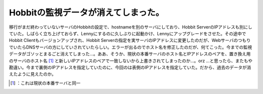 ﻿Hobbitの監視データが消えてしまった。
##########################################


移行がまだ終わっていないサーバのHobbitの設定で、hostnameを別のサーバにしており、Hobbit ServerのIPアドレスも別にしていた。しばらく立ち上げておらず、Lennyにするのに久しぶりに起動かけ、Lennyにアップグレードをさせた。その途中でHobbit Clientもバージョンアップされ、Hobbit Serverの指定を実サーバのIPアドレスに変更したのだが、WebサーバのつもりでいたらDNSサーバの方にしていされていたらしい。エラーが出るのでホスト名を修正したのだが、何てこった。今までの監視データがゴソッとまるごと消えてしまった…。ああ、そうか、現状の本番サーバのホスト名とIPアドレスのペアを、置き換え用のサーバのホスト名 [#]_ と新しいIPアドレスのペアで一致しないから上書きされてしまったのか…。orz
…と思ったら、またもや勘違い。今まで裏側のIPアドレスを指定していたのに、今回のは表側のIPアドレスを指定していた。だから、過去のデータが消えたように見えたのか。



.. [#] ：これは現状の本番サーバと同一



.. author:: mkouhei
.. categories:: error, Ops, 
.. tags::
.. comments::


